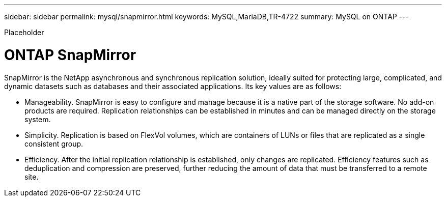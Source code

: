 ---
sidebar: sidebar
permalink: mysql/snapmirror.html
keywords: MySQL,MariaDB,TR-4722
summary: MySQL on ONTAP
---


[.lead]

Placeholder



= ONTAP SnapMirror 

SnapMirror is the NetApp asynchronous and synchronous replication solution, ideally suited for protecting large, complicated, and dynamic datasets such as databases and their associated applications. Its key values are as follows: 

* Manageability. SnapMirror is easy to configure and manage because it is a native part of the storage software. No add-on products are required. Replication relationships can be established in minutes and can be managed directly on the storage system. 
* Simplicity. Replication is based on FlexVol volumes, which are containers of LUNs or files that are replicated as a single consistent group. 
* Efficiency. After the initial replication relationship is established, only changes are replicated. Efficiency features such as deduplication and compression are preserved, further reducing the amount of data that must be transferred to a remote site. 
